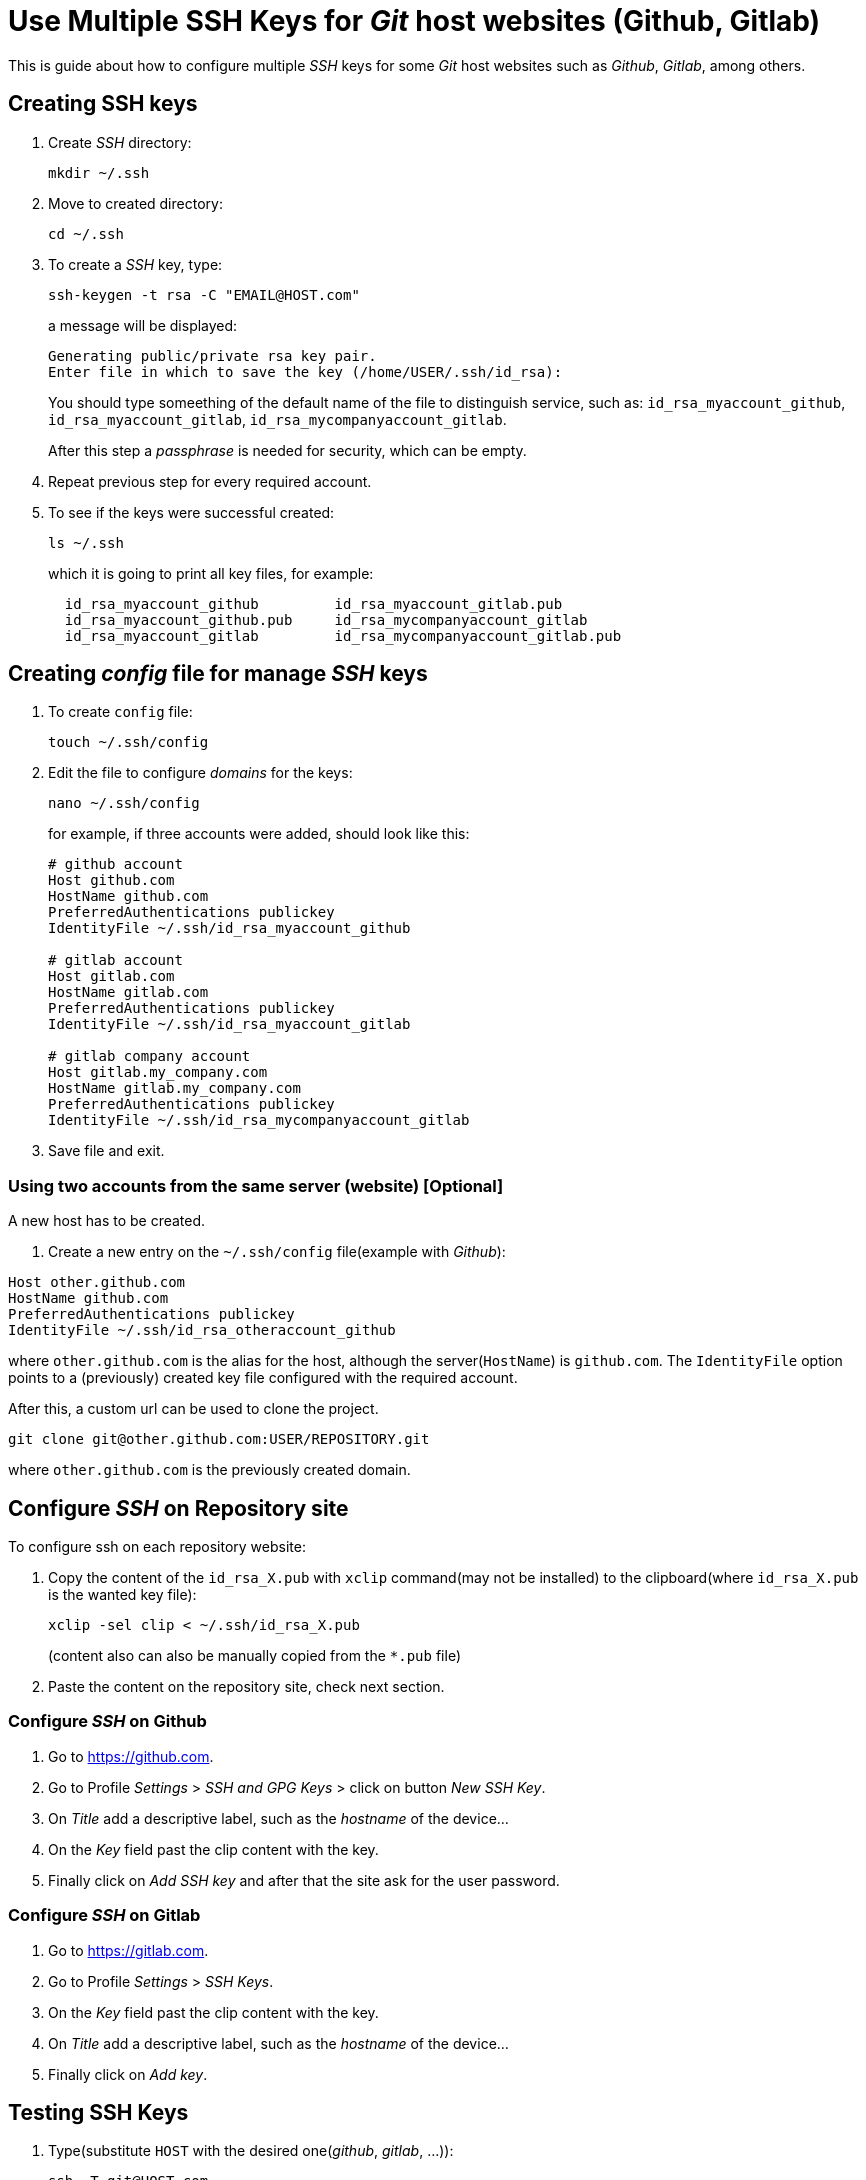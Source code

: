 = Use Multiple SSH Keys for _Git_ host websites (Github, Gitlab)
:icons: font

This is guide about how to configure multiple _SSH_ keys for some _Git_ host
websites such as _Github_, _Gitlab_, among others.

== Creating SSH keys

. Create _SSH_ directory:

 mkdir ~/.ssh

. Move to created directory:

 cd ~/.ssh

. To create a _SSH_ key, type:
+
 ssh-keygen -t rsa -C "EMAIL@HOST.com"
+
a message will be displayed:
+
  Generating public/private rsa key pair.
  Enter file in which to save the key (/home/USER/.ssh/id_rsa):
+
You should type someething of the default name of the file to distinguish service,
such as: `id_rsa_myaccount_github`, `id_rsa_myaccount_gitlab`,
`id_rsa_mycompanyaccount_gitlab`.
+
After this step a _passphrase_ is needed for security, which can be empty.

. Repeat previous step for every required account.

. To see if the keys were successful created:
+
 ls ~/.ssh
+
which it is going to print all key files, for example:
+
```
  id_rsa_myaccount_github         id_rsa_myaccount_gitlab.pub
  id_rsa_myaccount_github.pub     id_rsa_mycompanyaccount_gitlab
  id_rsa_myaccount_gitlab         id_rsa_mycompanyaccount_gitlab.pub
```

== Creating _config_ file for manage _SSH_ keys

. To create `config` file:

 touch ~/.ssh/config

. Edit the file to configure _domains_ for the keys:
+
 nano ~/.ssh/config
+
for example, if three accounts were added, should look like this:
+
```
# github account
Host github.com
HostName github.com
PreferredAuthentications publickey
IdentityFile ~/.ssh/id_rsa_myaccount_github

# gitlab account
Host gitlab.com
HostName gitlab.com
PreferredAuthentications publickey
IdentityFile ~/.ssh/id_rsa_myaccount_gitlab

# gitlab company account
Host gitlab.my_company.com
HostName gitlab.my_company.com
PreferredAuthentications publickey
IdentityFile ~/.ssh/id_rsa_mycompanyaccount_gitlab
```

. Save file and exit.

=== Using two accounts from the same server (website) [Optional]

A new host has to be created.

 . Create a new entry on the `~/.ssh/config` file(example with _Github_):

```
Host other.github.com
HostName github.com
PreferredAuthentications publickey
IdentityFile ~/.ssh/id_rsa_otheraccount_github
```

where `other.github.com` is the alias for the host, although the server(`HostName`) is
`github.com`.
The `IdentityFile` option points to a (previously) created key file configured with
the required account.

After this, a custom url can be used to clone the project.

 git clone git@other.github.com:USER/REPOSITORY.git

where `other.github.com` is the previously created domain.

== Configure _SSH_ on Repository site

To configure ssh on each repository website:

. Copy the content of the `id_rsa_X.pub` with `xclip` command(may not be installed)
to the clipboard(where `id_rsa_X.pub` is the wanted key file):
+
 xclip -sel clip < ~/.ssh/id_rsa_X.pub
+
(content also can also be manually copied from the `*.pub` file)

. Paste the content on the repository site, check next section.

=== Configure _SSH_ on Github

. Go to https://github.com.

. Go to Profile _Settings_ > _SSH and GPG Keys_ > click on button _New SSH Key_.

. On _Title_ add a descriptive label, such as the _hostname_ of the device...

. On the _Key_ field past the clip content with the key.

. Finally click on _Add SSH key_ and after that the site ask for the user password.

=== Configure _SSH_ on Gitlab

. Go to https://gitlab.com.

. Go to Profile _Settings_ > _SSH Keys_.

. On the _Key_ field past the clip content with the key.

. On _Title_ add a descriptive label, such as the _hostname_ of the device...

. Finally click on _Add key_.


== Testing SSH Keys

. Type(substitute `HOST` with the desired one(_github_, _gitlab_, ...)):
+
 ssh -T git@HOST.com
+
a warning will appear, accept it with `yes`:
+
```
The authenticity of host 'HOST.com (IP ADDRESS)' can't be established.
RSA key fingerprint is 16:27:ac:a5:76:28:2d:36:63:1b:56:4d:eb:df:a6:48.
Are you sure you want to continue connecting (yes/no)?
```
+
A successful message will appear:
+
.. For _Github_:
+
```
Hi USERNAME! You've successfully authenticated, but GitHub does not
provide shell access.
```
+
.. For _Gitlab_:
+
```
Welcome to GitLab, USERNAME!
```

=== Delete _SSH_ Cache and add Keys

If the _SSH_ does not work, maybe the keys need to be added with `ssh-add` command

. First delete keys cache:

 ssh-add -D
+
if a message appear:
+
 Could not open a connection to your authentication agent.
+
use this command and after that retry:
+
 eval `ssh-agent -s`

. Add key file with `ssh-add` command:

 ssh-add ~/.ssh/id_rsa_file

. To see added keys, type:
+
 ssh-add -ld
+
and something such as this will be displayed:
+
```
2048 SHA256:DXlgYQo1o/65JQCSYQo/L4RRP4i+wTouyEetkOIcn/o EMAIL_1 (RSA)
2048 SHA256:4FPtZYDtHipZeHqP9KNB3Wslz9L5q/JoAGT3g/NW3O8 EMAIL_2 (RSA)
2048 SHA256:tXCoBI2dMtTFhUhE5oBT+XwwkrhkorkOHbSc1J22urQ EMAIL_3 (RSA)
```

. Retry testing connection.

== Using SSH keys

To use a git repository with the _SSH_, this url style has to be used for the
repository:

 git@HOST:USERNAME/REPOSITORY.git

where `HOST` is the configured domain, which can be _github_, _gitlab_ or a
personalized one.

If project origin is already configured with HTTPS, it has to be changed to the
SSH url style (check next section).

WARNING: If you want to use the HTTPS url, other steps will be required.

=== Change HTTPS url to SSH url [Optional]

. List existing remotes in order to get the name of the repository:

 git remote -v

. Change remote url, substitute HOST for server domain or a previously create
custom HOST:

 git remote set-url origin git@HOST:USERNAME/REPOSITORY.git

NOTE: It can be used the same method to change from SSH to HTTPS.

== Important: About `git config` user _name_ and _email_

In spite _SSH_ keys were configured for the access, the _Git_ user _name_
and _email_ need to be configured, because these will be associated to the
_commits_.

To see actual configuration, type:

 git config --list

If global user _name_ and _email_ were configured will be displayed at the beginning,
if not, these values will not appear.

NOTE: If the command was run on a repository and this one has a local
user _name_ and _email_ configured, these values will be displayed at the end of
configuration.

=== Configure user _name_ and _email_ on all repositories (globally)

IMPORTANT: You may want to configure the most used user _name_ and _email_ globally,
but watch out since every commit with not _local configuration_ will use these
values.

. Go to the root directory of the repository.

. Type to configure user _name_:

 git config --global user.name "YOUR NAME"

. Type to configure user _email_:

 git config --global user.email "email@HOST.com"

. To see if the *global* fields were correctly configured, use the
`git config --list` command or check global _Git_ file.
+
 nano ~/.gitconfig
+
this will display a section like:
+
----
[user]
	name = YOUR NAME
	email = email@HOST.com
----
+
NOTE: If the _user name_ or the _user email_ were not configured this section
will not appear.

=== Configure user _name_ and _email_ on a unique repository (locally)

. Go to the root directory of the repository.

. Type to configure user _name_:

 git config user.name "YOUR NAME"

. Type to configure user _email_:

 git config user.email "email@HOST.com"

 . To see if the *global* fields were correctly configured, use the
 `git config --list` command or check local _Git_ file:
+
 nano ./.git/config
+
this will display a section like:
+
----
[user]
	name = YOUR NAME
	email = email@HOST.com
----
+
NOTE: If the _user name_ or the _user email_ were not configured this section
will not appear.
